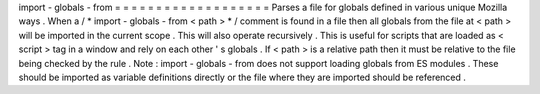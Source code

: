 import
-
globals
-
from
=
=
=
=
=
=
=
=
=
=
=
=
=
=
=
=
=
=
=
Parses
a
file
for
globals
defined
in
various
unique
Mozilla
ways
.
When
a
/
*
import
-
globals
-
from
<
path
>
*
/
comment
is
found
in
a
file
then
all
globals
from
the
file
at
<
path
>
will
be
imported
in
the
current
scope
.
This
will
also
operate
recursively
.
This
is
useful
for
scripts
that
are
loaded
as
<
script
>
tag
in
a
window
and
rely
on
each
other
'
s
globals
.
If
<
path
>
is
a
relative
path
then
it
must
be
relative
to
the
file
being
checked
by
the
rule
.
Note
:
import
-
globals
-
from
does
not
support
loading
globals
from
ES
modules
.
These
should
be
imported
as
variable
definitions
directly
or
the
file
where
they
are
imported
should
be
referenced
.
